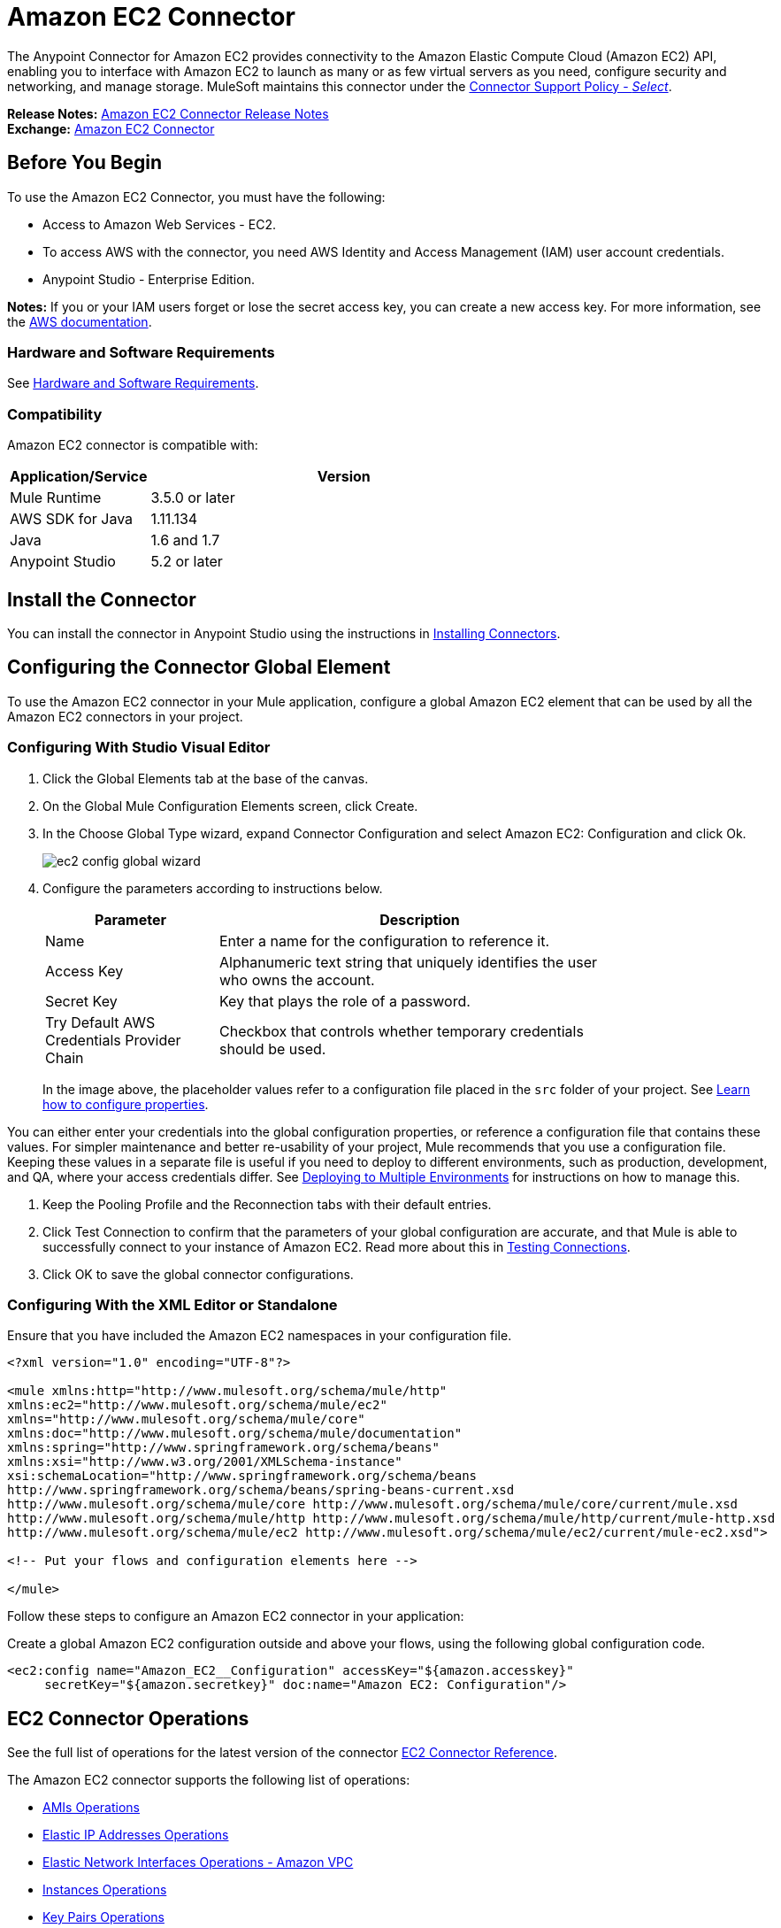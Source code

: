 = Amazon EC2 Connector
:keywords: anypoint studio, connector, ec2, amazon ec2, user guide
:page-aliases: 3.9@mule-runtime::amazon-ec2-connector.adoc

The Anypoint Connector for Amazon EC2 provides connectivity to the Amazon Elastic Compute Cloud (Amazon EC2) API,
enabling you to interface with Amazon EC2 to launch as many or as few virtual servers as you need, configure security and networking, and manage storage. MuleSoft maintains this connector under the https://www.mulesoft.com/legal/versioning-back-support-policy#anypoint-connectors[Connector Support Policy - _Select_].

*Release Notes:* xref:release-notes::connector/amazon-ec2-connector-release-notes.adoc[Amazon EC2 Connector Release Notes] +
*Exchange:* https://anypoint.mulesoft.com/exchange/org.mule.modules/mule-module-ec2/[Amazon EC2 Connector]

[[prerequisites]]
== Before You Begin

To use the Amazon EC2 Connector, you must have the following:

* Access to Amazon Web Services - EC2.
* To access AWS with the connector, you need AWS Identity and Access Management (IAM) user account credentials.
* Anypoint Studio - Enterprise Edition.

*Notes:* If you or your IAM users forget or lose the secret access key, you can create a new access key. For more information, see the http://docs.aws.amazon.com/general/latest/gr/aws-sec-cred-types.html#access-keys-and-secret-access-keys[AWS documentation].

[[requirements]]
=== Hardware and Software Requirements

See xref:3.9@mule-runtime::hardware-and-software-requirements.adoc[Hardware and Software Requirements].

[[compatibility]]
=== Compatibility

Amazon EC2 connector is compatible with:

[%header,cols="20a,80a",width=70%]
|===
|Application/Service|Version
|Mule Runtime|3.5.0 or later
|AWS SDK for Java|1.11.134
|Java|1.6 and 1.7
|Anypoint Studio|5.2 or later
|===

[[install]]
== Install the Connector

You can install the connector in Anypoint Studio using the instructions in xref:3.9@mule-runtime::installing-connectors.adoc[Installing Connectors].


[[config]]
== Configuring the Connector Global Element

To use the Amazon EC2 connector in your Mule application, configure a global Amazon EC2 element that can be used by all the Amazon EC2 connectors in your project.


=== Configuring With Studio Visual Editor

. Click the Global Elements tab at the base of the canvas.
. On the Global Mule Configuration Elements screen, click Create.
. In the Choose Global Type wizard, expand Connector Configuration and select Amazon EC2: Configuration and click Ok.
+
image::ec2-config-global-wizard.png[]
+
. Configure the parameters according to instructions below.
+
[%header,cols="30a,70a",width=80%]
|===
|Parameter|Description
|Name|Enter a name for the configuration to reference it.
|Access Key|Alphanumeric text string that uniquely identifies the user who owns the account.
|Secret Key|Key that plays the role of a password.
|Try Default AWS Credentials Provider Chain|Checkbox that controls whether temporary credentials should be used.
|===
+
In the image above, the placeholder values refer to a configuration file placed in the
`src` folder of your project. See xref:3.9@mule-runtime::configuring-properties.adoc[Learn how to configure properties].

You can either enter your credentials into the global configuration properties, or reference a configuration file that contains these values. For simpler maintenance and better re-usability of your project, Mule recommends that you use a configuration file. Keeping these values in a separate file is useful if you need to deploy to different environments, such as production, development, and QA, where your access credentials differ. See
xref:3.9@mule-runtime::deploying-to-multiple-environments.adoc[Deploying to Multiple Environments] for instructions on how to manage this.

. Keep the Pooling Profile and the Reconnection tabs with their default entries.
. Click Test Connection to confirm that the parameters of your global configuration are accurate, and that Mule is able to successfully connect to your instance of Amazon EC2. Read more about this in  xref:6.x@studio::testing-connections.adoc[Testing Connections].
. Click OK to save the global connector configurations.

=== Configuring With the XML Editor or Standalone

Ensure that you have included the Amazon EC2 namespaces in your configuration file.

[source,xml,linenums]
----
<?xml version="1.0" encoding="UTF-8"?>

<mule xmlns:http="http://www.mulesoft.org/schema/mule/http"
xmlns:ec2="http://www.mulesoft.org/schema/mule/ec2"
xmlns="http://www.mulesoft.org/schema/mule/core"
xmlns:doc="http://www.mulesoft.org/schema/mule/documentation"
xmlns:spring="http://www.springframework.org/schema/beans"
xmlns:xsi="http://www.w3.org/2001/XMLSchema-instance"
xsi:schemaLocation="http://www.springframework.org/schema/beans
http://www.springframework.org/schema/beans/spring-beans-current.xsd
http://www.mulesoft.org/schema/mule/core http://www.mulesoft.org/schema/mule/core/current/mule.xsd
http://www.mulesoft.org/schema/mule/http http://www.mulesoft.org/schema/mule/http/current/mule-http.xsd
http://www.mulesoft.org/schema/mule/ec2 http://www.mulesoft.org/schema/mule/ec2/current/mule-ec2.xsd">

<!-- Put your flows and configuration elements here -->

</mule>
----

Follow these steps to configure an Amazon EC2 connector in your application:

Create a global Amazon EC2 configuration outside and above your flows, using the following global configuration code.

[source,xml,linenums]
----
<ec2:config name="Amazon_EC2__Configuration" accessKey="${amazon.accesskey}"
     secretKey="${amazon.secretkey}" doc:name="Amazon EC2: Configuration"/>
----

[[using-the-connector]]
== EC2 Connector Operations

See the full list of operations for the latest version of the connector https://mulesoft.github.io/mule3-amazon-ec2-connector/[EC2 Connector Reference].

The Amazon EC2 connector supports the following list of operations:

* <<AMIs Operations>>
* <<Elastic IP Addresses Operations>>
* <<Elastic Network Interfaces Operations - Amazon VPC>>
* <<Instances Operations>>
* <<Key Pairs Operations>>
* <<Regions and Availability Zones Operations>>
* <<Security Groups Operations>>
* <<Tags Operations>>
* <<Volumes and Snapshots Operations - Amazon EBS>>

=== AMIs Operations

* CreateImage
* DeregisterImage
* DescribeImageAttribute
* DescribeImages
* ModifyImageAttribute
* ResetImageAttribute

=== Elastic IP Addresses Operations

* AllocateAddress
* AssociateAddress
* DescribeAddresses
* DescribeMovingAddresses
* DisassociateAddress
* MoveAddressToVpc
* ReleaseAddress
* RestoreAddressToClassic


=== Elastic Network Interfaces Operations - Amazon VPC

* AssignIpv6Addresses
* AssignPrivateIpAddresses
* AttachNetworkInterface
* CreateNetworkInterface
* DeleteNetworkInterface
* DescribeNetworkInterfaceAttribute
* DescribeNetworkInterfaces
* DetachNetworkInterface
* ModifyNetworkInterfaceAttribute
* ResetNetworkInterfaceAttribute
* UnassignIpv6Addresses
* UnassignPrivateIpAddresses


=== Instances Operations

* AssociateIamInstanceProfile
* DescribeIamInstanceProfileAssociations
* DescribeInstanceAttribute
* DescribeInstances
* DescribeInstanceStatus
* DisassociateIamInstanceProfile
* GetConsoleOutput
* GetConsoleScreenshot
* GetPasswordData
* ModifyInstanceAttribute
* MonitorInstances
* RebootInstances
* ReplaceIamInstanceProfileAssociation
* ReportInstanceStatus
* ResetInstanceAttribute
* RunInstances
* StartInstances
* StopInstances
* TerminateInstances
* UnmonitorInstances

=== Key Pairs Operations

* CreateKeyPair
* DeleteKeyPair
* DescribeKeyPairs
* ImportKeyPair


=== Regions and Availability Zones Operations

* DescribeAvailabilityZones
* DescribeRegions


=== Security Groups Operations

* AuthorizeSecurityGroupEgress
* AuthorizeSecurityGroupIngress
* CreateSecurityGroup
* DeleteSecurityGroup
* DescribeSecurityGroupReferences
* DescribeSecurityGroups
* DescribeStaleSecurityGroups
* RevokeSecurityGroupEgress
* RevokeSecurityGroupIngress


=== Tags Operations

* CreateTags
* DeleteTags
* DescribeTags


=== Volumes and Snapshots Operations - Amazon EBS

* AttachVolume
* CopySnapshot
* CreateSnapshot
* CreateVolume
* DeleteSnapshot
* DeleteVolume
* DescribeSnapshotAttribute
* DescribeSnapshots
* DescribeVolumeAttribute
* DescribeVolumes
* DescribeVolumesModifications
* DescribeVolumeStatus
* DetachVolume
* EnableVolumeIO
* ModifySnapshotAttribute
* ModifyVolume
* ModifyVolumeAttribute
* ResetSnapshotAttribute


== Connector Namespace and Schema

When designing your application in Studio, the act of dragging the connector from the palette onto the Anypoint Studio canvas should automatically populate the XML code with the connector namespace and schema location.

Namespace: `http://www.mulesoft.org/schema/mule/ec2`

Schema Location: `http://www.mulesoft.org/schema/mule/ec2/current/mule-ec2.xsd`

If you are manually coding the Mule application in Studio's XML editor or other text editor, paste these into the header of your Configuration XML, inside the `<mule>` tag.

[source,xml,linenums]
----
<mule xmlns="http://www.mulesoft.org/schema/mule/core"
      xmlns:xsi="http://www.w3.org/2001/XMLSchema-instance"
      xmlns:ec2="http://www.mulesoft.org/schema/mule/ec2"
      xsi:schemaLocation="
               http://www.mulesoft.org/schema/mule/core
               http://www.mulesoft.org/schema/mule/core/current/mule.xsd
               http://www.mulesoft.org/schema/mule/ec2
               http://www.mulesoft.org/schema/mule/ec2/current/mule-ec2.xsd">

      <!-- here go your global configuration elements and flows -->

</mule>
----

== Using the Connector in a Mavenized Mule App

If you are coding a Mavenized Mule application, this XML snippet must be included in your `pom.xml` file.

[source,xml,linenums]
----
<dependency>
    <groupId>org.mule.modules</groupId>
    <artifactId>mule-module-ec2</artifactId>
    <version>x.x.x</version>
</dependency>
----

Replace `x.x.x` with the version that corresponds to the connector you are using.


[[use-cases-and-demos]]
== Use Cases and Demos
Listed below are the few common use cases for the connector:

[%autowidth.spread]
|===
|Starting an Amazon EC2 instance|By using Amazon EC2, Amazon EBS-backed AMI can be started which you've previously stopped.
|Stopping an Amazon EC2 instance|By using Amazon EC2, Amazon EBS-backed instance can be stopped.
|Creating an EBS volume|By using Amazon EC2, an EBS volume can be created which can be attached to an instance in the same Availability Zone.
|Attaching an EBS volume to an Amazon EC2 instance|By using Amazon EC2, an EBS volume can be attached to a running or stopped Amazon EC2 instance.
|===

[[example-use-case]]
=== Demo Mule Application Using the Connector

This demo creates an EBS volume that can be attached to an EC2 instance in the same Availability Zone.

image::ec2-create-volume-usecase-flow.png[]

. Create a new Mule Project in Anypoint Studio.
. Add the following properties to the `mule-app.properties` file to hold your Amazon EC2 credentials and place it in the project's `src/main/app` directory.
+
[source,text,linenums]
----
amazon.accesskey=<Access Key>
amazon.secretkey=<Secret Key>
amazon.region=<Region>
----
+
. Drag an HTTP connector onto the canvas and configure the following parameters:
+
image::ec2-http-props.png[]
+
[%header%autowidth.spread]
|===
|Parameter|Value
|Display Name|HTTP
|Connector Configuration| If no HTTP element has been created yet, click the plus sign to add a new HTTP Listener Configuration and click OK (leave the values to its defaults).
|Path|/
|===
+
. Drag the Amazon EC2 Connector next to the HTTP endpoint component.
. Configure the EC2 connector by adding a new Amazon EC2 Global Element. Click the plus sign next to the Connector Configuration field.
.. Configure the global element according to the table below:
+
[%header%autowidth.spread]
|===
|Parameter|Description|Value
|Name|Enter a name for the configuration to reference it.|<Configuration_Name>
|Access Key|Alphanumeric text string that uniquely identifies the user who owns the account.|`${amazon.accesskey}`
|Secret Key|Key that plays the role of a password.|`${amazon.secretkey}`
|Region Endpoint|Region to be set for the Amazon EC2 Client.|`${amazon.region}`
|===
.. Your configuration should look like this:
+
image::ec2-use-case-config.png[]
+
.. The corresponding XML configuration should be as follows:
+
[source,xml]
----
<ec2:config name="Amazon_EC2__Configuration" accessKey="${amazon.accesskey}" secretKey="${amazon.secretkey}" region="${amazon.region}" doc:name="Amazon EC2: Configuration"/>
----
+
. Click Test Connection to confirm that Mule can connect with the EC2 instance. If the connection is successful, click OK to save the configurations. Otherwise, review or correct any incorrect parameters, then test again.
. Back in the properties editor of the Amazon EC2 connector, configure the remaining parameters:
+
[%header%autowidth.spread]
|===
|Parameter|Value
2+|Basic Settings
|Display Name|Create Volume (or any other name you prefer)
|Connector Configuration|Amazon_EC2__Configuration (the reference name to the global element you have created)
|Operation| Create volume
2+|General
|Availability Zone|us-east-1a (or any other availability zone to which you have access)
|Size|5 (The size of the volume, in GiBs)
|Volume Type|Standard (the default Volume Type)
|===
+
image::ec2-create-volume-props.png[]
+
. Check that your XML looks like this:
+
[source,xml]
----
<ec2:create-volume config-ref="Amazon_EC2__Configuration" availabilityZone="us-east-1a"  size="1" doc:name="Create Volume"/>
----
. Add a Set Payload transformer after the Amazon EC2 connector to send the response to the client (here, the browser). Configure the SetPayload transformer according to the table below.
+
[%header%autowidth.spread]
|===
|Parameter|Value
|Display Name|Payload (or any other name you prefer)
|Value|`#[payload.volume.volumeId]` (here we just want to print the volume ID of the EBS volume we created)
|===
+
image::ec2-create-volume-payload.png[ec2 create volume payload transformer]
+
. Add a Logger component after the Set Payload transformer to print the Volume Id that is being transformed by the Set Payload transformer from the Create Volume operation in the Mule Console. Configure the Logger according to the table below.
+
[%header%autowidth.spread]
|===
|Parameter|Value
|Display Name|Logger (or any other name you prefer)
|Message|#[payload]
|Level|INFO
|===
+
image::ec2-create-volume-logger-props.png[]
+
. Save and Run the project as a Mule Application. Right-click the project in Package Explorer and click Run As > Mule Application.
. Open a browser and check the response after entering the URL `http://localhost:8081/createVolume`. You should see the generated Volume ID in the browser and the console.

[[example-code]]
=== Demo Mule Application XML Code

Paste this code into your XML Editor to quickly load the flow for this example use case into your Mule application.

[source,xml,linenums]
----
<?xml version="1.0" encoding="UTF-8"?>

<mule xmlns:ec2="http://www.mulesoft.org/schema/mule/ec2"
	xmlns:http="http://www.mulesoft.org/schema/mule/http" xmlns:tracking="http://www.mulesoft.org/schema/mule/ee/tracking"
	xmlns="http://www.mulesoft.org/schema/mule/core" xmlns:doc="http://www.mulesoft.org/schema/mule/documentation"
	xmlns:spring="http://www.springframework.org/schema/beans" xmlns:xsi="http://www.w3.org/2001/XMLSchema-instance"
	xsi:schemaLocation="http://www.springframework.org/schema/beans http://www.springframework.org/schema/beans/spring-beans-current.xsd
http://www.mulesoft.org/schema/mule/core http://www.mulesoft.org/schema/mule/core/current/mule.xsd
http://www.mulesoft.org/schema/mule/ee/tracking http://www.mulesoft.org/schema/mule/ee/tracking/current/mule-tracking-ee.xsd
http://www.mulesoft.org/schema/mule/http http://www.mulesoft.org/schema/mule/http/current/mule-http.xsd
http://www.mulesoft.org/schema/mule/ec2 http://www.mulesoft.org/schema/mule/ec2/current/mule-ec2.xsd">

	<http:listener-config name="HTTP_Listener_Configuration"
		host="0.0.0.0" port="8081" doc:name="HTTP Listener Configuration" />
	<ec2:config name="Amazon_EC2__Configuration" accessKey="${amazon.accesskey}" secretKey="${amazon.secretkey}"
	doc:name="Amazon EC2: Configuration" />
	<flow name="create-ebs-volume">
		<http:listener config-ref="HTTP_Listener_Configuration"
			path="/createVolume" doc:name="HTTP" />
		<ec2:create-volume config-ref="Amazon_EC2__Configuration"
			availabilityZone="us-east-1a" size="1" doc:name="Create Volume" />
		<set-payload value="#[payload.volume.volumeId]" doc:name="Payload" />
		<logger message="#[payload]" level="INFO" doc:name="Logger" />
	</flow>
</mule>
----


[[demo]]
=== Download Demo Applications

You can download a fully functional example from https://mulesoft.github.io/mule3-amazon-ec2-connector/[Mule Amazon EC2 Connector on github.io].

[[see-also]]
== See Also

* Read more about xref:3.9@mule-runtime::anypoint-connectors.adoc[Anypoint Connectors].
